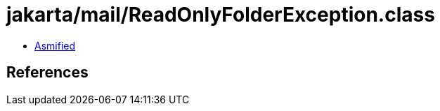 = jakarta/mail/ReadOnlyFolderException.class

 - link:ReadOnlyFolderException-asmified.java[Asmified]

== References

